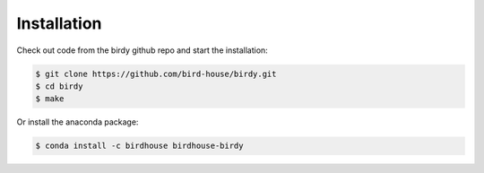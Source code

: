 .. _installation:

Installation
============

Check out code from the birdy github repo and start the installation:

.. code-block:: sh
 
   $ git clone https://github.com/bird-house/birdy.git
   $ cd birdy
   $ make

Or install the anaconda package:

.. code-block:: sh

   $ conda install -c birdhouse birdhouse-birdy
